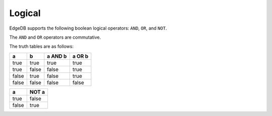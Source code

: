 .. _ref_eql_operators_logical:

=======
Logical
=======

EdgeDB supports the following boolean logical operators:
``AND``, ``OR``, and ``NOT``.

.. eql:operator:: OR: A OR B

    :optype A: bool
    :optype B: bool
    :resulttype: bool

    Logical disjunction.

    .. code-block:: edgeql-repl

        db> select false or true;
        {true}


.. eql:operator:: AND: A AND B

    :optype A: bool
    :optype B: bool
    :resulttype: bool

    Logical conjunction.

    .. code-block:: edgeql-repl

        db> SELECT false AND true;
        {false}


.. eql:operator:: NOT: NOT A

    :optype A: bool
    :resulttype: bool

    Logical negation.

    .. code-block:: edgeql-repl

        db> SELECT NOT false;
        {true}


The ``AND`` and ``OR`` operators are commutative.

The truth tables are as follows:

+-------+-------+-----------+----------+
|   a   |   b   |  a AND b  |  a OR b  |
+=======+=======+===========+==========+
| true  | true  |   true    |   true   |
+-------+-------+-----------+----------+
| true  | false |   false   |   true   |
+-------+-------+-----------+----------+
| false | true  |   false   |   true   |
+-------+-------+-----------+----------+
| false | false |   false   |   false  |
+-------+-------+-----------+----------+

+-------+---------+
|   a   |  NOT a  |
+=======+=========+
| true  |  false  |
+-------+---------+
| false |  true   |
+-------+---------+
